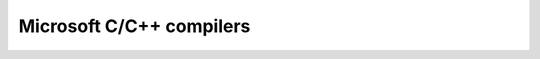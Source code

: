 ﻿

.. index::
   pair: Microsoft; C++ compilers


.. _microsoft_cplusplus_compilers:

=========================
Microsoft C/C++ compilers
=========================


.. seealso::

   - :ref:`msvc_c_compilers`

